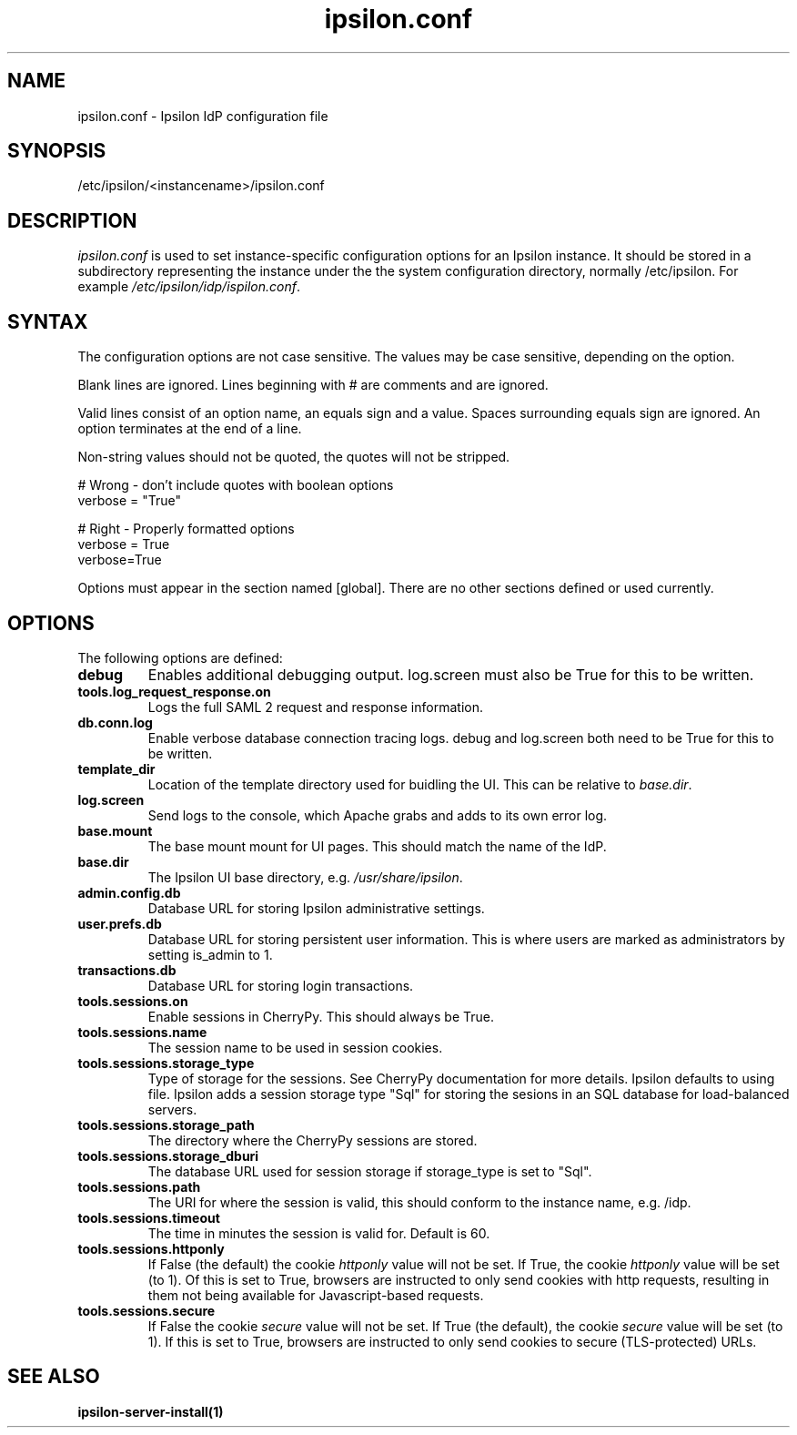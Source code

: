 .\" Copyright (C) 2015 Ipsilon Project Contributors
.\"
.TH "ipsilon.conf" "5" "1.0.0" "Ipsilon" "Ipsilon Manual Pages"
.SH "NAME"
ipsilon.conf \- Ipsilon IdP configuration file
.SH "SYNOPSIS"
/etc/ipsilon/<instancename>/ipsilon.conf
.SH "DESCRIPTION"
\fIipsilon.conf\fR is used to set instance\-specific configuration options for an Ipsilon instance. It should be stored in a subdirectory representing the instance under the the system configuration directory, normally /etc/ipsilon. For example \fI/etc/ipsilon/idp/ispilon.conf\fR.

.SH "SYNTAX"
The configuration options are not case sensitive. The values may be case sensitive, depending on the option.

Blank lines are ignored.
Lines beginning with # are comments and are ignored.

Valid lines consist of an option name, an equals sign and a value. Spaces surrounding equals sign are ignored. An option terminates at the end of a line.

Non\-string values should not be quoted, the quotes will not be stripped.

.np
    # Wrong \- don't include quotes with boolean options
    verbose = "True"

    # Right \- Properly formatted options
    verbose = True
    verbose=True
.fi

Options must appear in the section named [global]. There are no other sections defined or used currently.

.SH "OPTIONS"
The following options are defined:
.TP
.B debug
Enables additional debugging output. log.screen must also be True for this to be written.
.TP
.B tools.log_request_response.on
Logs the full SAML 2 request and response information.
.TP
.B db.conn.log
Enable verbose database connection tracing logs. debug and log.screen both need to be True for this to be written.
.TP
.B template_dir
Location of the template directory used for buidling the UI. This can be relative to \fIbase.dir\fR.
.TP
.B log.screen
Send logs to the console, which Apache grabs and adds to its own error log.
.TP
.B base.mount
The base mount mount for UI pages. This should match the name of the IdP.
.TP
.B base.dir
The Ipsilon UI base directory, e.g. \fI/usr/share/ipsilon\fR.
.TP
.B admin.config.db
Database URL for storing Ipsilon administrative settings.
.TP
.B user.prefs.db
Database URL for storing persistent user information. This is where users are marked as administrators by setting is_admin to 1.
.TP
.B transactions.db
Database URL for storing login transactions.
.TP
.B tools.sessions.on
Enable sessions in CherryPy. This should always be True.
.TP
.B tools.sessions.name
The session name to be used in session cookies.
.TP
.B tools.sessions.storage_type
Type of storage for the sessions. See CherryPy documentation for more details. Ipsilon defaults to using file. Ipsilon adds a session storage type "Sql" for storing the sesions in an SQL database for load\-balanced servers.
.TP
.B tools.sessions.storage_path
The directory where the CherryPy sessions are stored.
.TP
.B tools.sessions.storage_dburi
The database URL used for session storage if storage_type is set to "Sql".
.TP
.B tools.sessions.path
The URI for where the session is valid, this should conform to the instance name, e.g. /idp.
.TP
.B tools.sessions.timeout
The time in minutes the session is valid for. Default is 60.
.TP
.B tools.sessions.httponly
If False (the default) the cookie \fIhttponly\fR value will not be set. If True, the cookie \fIhttponly\fR value will be set (to 1). Of this is set to True, browsers are instructed to only send cookies with http requests, resulting in them not being available for Javascript\-based requests.
.TP
.B tools.sessions.secure
If False the cookie \fIsecure\fR value will not be set. If True (the default), the cookie \fIsecure\fR value will be set (to 1). If this is set to True, browsers are instructed to only send cookies to secure (TLS\-protected) URLs.
.SH "SEE ALSO"
.BR ipsilon\-server\-install(1)
